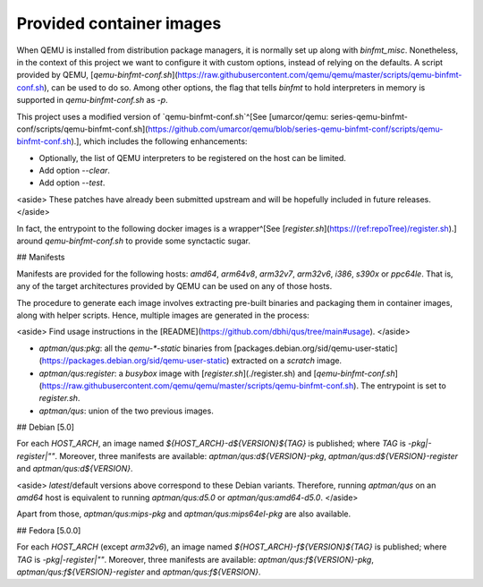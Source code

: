 .. _qus:images:

Provided container images
#########################

When QEMU is installed from distribution package managers, it is normally set up along with `binfmt_misc`. Nonetheless, in the context of this project we want to configure it with custom options, instead of relying on the defaults. A script provided by QEMU, [`qemu-binfmt-conf.sh`](https://raw.githubusercontent.com/qemu/qemu/master/scripts/qemu-binfmt-conf.sh), can be used to do so. Among other options, the flag that tells `binfmt` to hold interpreters in memory is supported in `qemu-binfmt-conf.sh` as `-p`.

This project uses a modified version of `qemu-binfmt-conf.sh`^[See [umarcor/qemu: series-qemu-binfmt-conf/scripts/qemu-binfmt-conf.sh](https://github.com/umarcor/qemu/blob/series-qemu-binfmt-conf/scripts/qemu-binfmt-conf.sh).], which includes the following enhancements:

- Optionally, the list of QEMU interpreters to be registered on the host can be limited.
- Add option `--clear`.
- Add option `--test`.

<aside>
These patches have already been submitted upstream and will be hopefully included in future releases.
</aside>

In fact, the entrypoint to the following docker images is a wrapper^[See [`register.sh`](https://(ref:repoTree)/register.sh).] around `qemu-binfmt-conf.sh` to provide some synctactic sugar.

## Manifests

Manifests are provided for the following hosts: `amd64`, `arm64v8`, `arm32v7`, `arm32v6`, `i386`, `s390x` or `ppc64le`. That is, any of the target architectures provided by QEMU can be used on any of those hosts.

The procedure to generate each image involves extracting pre-built binaries and packaging them in container images, along with helper scripts. Hence, multiple images are generated in the process:

<aside>
Find usage instructions in the [README](https://github.com/dbhi/qus/tree/main#usage).
</aside>

- `aptman/qus:pkg`: all the `qemu-*-static` binaries from [packages.debian.org/sid/qemu-user-static](https://packages.debian.org/sid/qemu-user-static) extracted on a `scratch` image.
- `aptman/qus:register`: a `busybox` image with [`register.sh`](./register.sh) and [`qemu-binfmt-conf.sh`](https://raw.githubusercontent.com/qemu/qemu/master/scripts/qemu-binfmt-conf.sh). The entrypoint is set to `register.sh`.
- `aptman/qus`: union of the two previous images.

## Debian [5.0]

For each `HOST_ARCH`, an image named `${HOST_ARCH}-d${VERSION}${TAG}` is published; where `TAG` is `-pkg|-register|""`. Moreover, three manifests are available: `aptman/qus:d${VERSION}-pkg`, `aptman/qus:d${VERSION}-register` and `aptman/qus:d${VERSION}`.

<aside>
`latest`/default versions above correspond to these Debian variants. Therefore, running `aptman/qus` on an `amd64` host is equivalent to running `aptman/qus:d5.0` or `aptman/qus:amd64-d5.0`.
</aside>

Apart from those, `aptman/qus:mips-pkg` and `aptman/qus:mips64el-pkg` are also available.

## Fedora [5.0.0]

For each `HOST_ARCH` (except `arm32v6`), an image named `${HOST_ARCH}-f${VERSION}${TAG}` is published; where `TAG` is `-pkg|-register|""`. Moreover, three manifests are available: `aptman/qus:f${VERSION}-pkg`, `aptman/qus:f${VERSION}-register` and `aptman/qus:f${VERSION}`.
